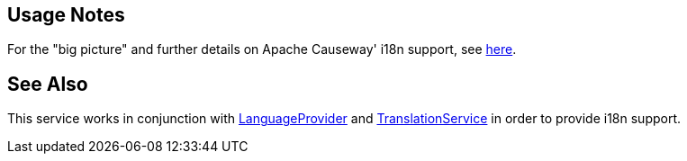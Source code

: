 
:Notice: Licensed to the Apache Software Foundation (ASF) under one or more contributor license agreements. See the NOTICE file distributed with this work for additional information regarding copyright ownership. The ASF licenses this file to you under the Apache License, Version 2.0 (the "License"); you may not use this file except in compliance with the License. You may obtain a copy of the License at. http://www.apache.org/licenses/LICENSE-2.0 . Unless required by applicable law or agreed to in writing, software distributed under the License is distributed on an "AS IS" BASIS, WITHOUT WARRANTIES OR  CONDITIONS OF ANY KIND, either express or implied. See the License for the specific language governing permissions and limitations under the License.


== Usage Notes

For the "big picture" and further details on Apache Causeway' i18n support, see xref:userguide:btb:i18n.adoc[here].


== See Also

This service works in conjunction with xref:refguide:applib:index/services/i18n/LanguageProvider.adoc[LanguageProvider] and xref:refguide:applib:index/services/i18n/TranslationService.adoc[TranslationService] in order to provide i18n support.


